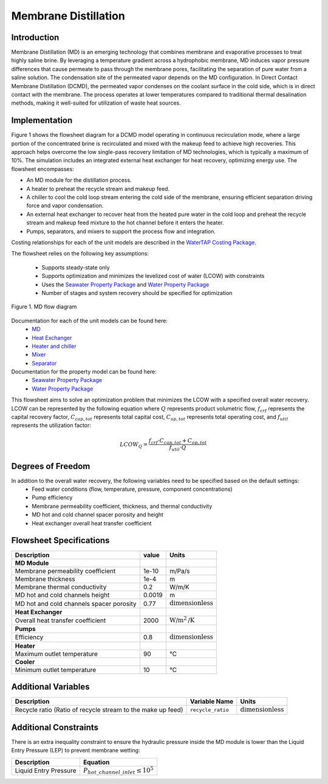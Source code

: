 .. _MD_flowsheet:
Membrane Distillation
======================

Introduction
------------

Membrane Distillation (MD) is an emerging technology that combines membrane and evaporative processes to treat highly saline brine. By leveraging a temperature gradient across a hydrophobic membrane, MD induces vapor pressure differences that cause permeate to pass through the membrane pores, facilitating the separation of pure water from a saline solution.
The condensation site of the permeated vapor depends on the MD configuration. In Direct Contact Membrane Distillation (DCMD), the permeated vapor condenses on the coolant surface in the cold side, which is in direct contact with the membrane. The process operates at lower temperatures compared to traditional thermal desalination methods, making it well-suited for utilization of waste heat sources.

Implementation
--------------

Figure 1 shows the flowsheet diagram for a DCMD model operating in continuous recirculation mode, where a large portion of the concentrated brine is recirculated and mixed with the makeup feed to achieve high recoveries. This approach helps overcome the low single-pass recovery limitation of MD technologies, which is typically a maximum of 10%.
The simulation includes an integrated external heat exchanger for heat recovery, optimizing energy use. The flowsheet encompasses:

- An MD module for the distillation process.
- A heater to preheat the recycle stream and makeup feed.
- A chiller to cool the cold loop stream entering the cold side of the membrane, ensuring efficient separation driving force and vapor condensation.
- An external heat exchanger to recover heat from the heated pure water in the cold loop and preheat the recycle stream and makeup feed mixture to the hot channel before it enters the heater.
- Pumps, separators, and mixers to support the process flow and integration.

Costing relationships for each of the unit models are described in the
`WaterTAP Costing Package <https://watertap.readthedocs.io/en/latest/technical_reference/costing/watertap_costing.html>`_.

The flowsheet relies on the following key assumptions:

   * Supports steady-state only
   * Supports optimization and minimizes the levelized cost of water (LCOW) with constraints
   * Uses the `Seawater Property Package <https://watertap.readthedocs.io/en/latest/technical_reference/property_models/seawater.html>`_ and  `Water Property Package <https://watertap.readthedocs.io/en/latest/technical_reference/property_models/water.html>`_
   * Number of stages and system recovery should be specified for optimization

.. figure:: ../../_static/flowsheets/MD.png
    :width: 600
    :align: center

    Figure 1. MD flow diagram

Documentation for each of the unit models can be found here:
   * `MD <https://watertap.readthedocs.io/en/latest/technical_reference/unit_models/membrane_distillation_0D.html>`_
   * `Heat Exchanger <https://idaes-pse.readthedocs.io/en/stable/reference_guides/model_libraries/generic/unit_models/heat_exchanger.html>`_
   * `Heater and chiller <https://idaes-pse.readthedocs.io/en/stable/reference_guides/model_libraries/generic/unit_models/heater.html>`_
   * `Mixer <https://idaes-pse.readthedocs.io/en/stable/reference_guides/model_libraries/generic/unit_models/mixer.html>`_
   * `Separator <https://idaes-pse.readthedocs.io/en/stable/reference_guides/model_libraries/generic/unit_models/separator.html>`_

Documentation for the property model can be found here:
   * `Seawater Property Package <https://watertap.readthedocs.io/en/latest/technical_reference/property_models/seawater.html>`_
   * `Water Property Package <https://watertap.readthedocs.io/en/latest/technical_reference/property_models/water.html>`_

This flowsheet aims to solve an optimization problem that minimizes the LCOW with a specified overall water recovery.
LCOW can be represented by the following equation where :math:`Q` represents product volumetric flow, :math:`f_{crf}` represents the capital recovery factor, :math:`C_{cap,tot}` represents total capital cost, :math:`C_{op,tot}` represents total operating cost, and :math:`f_{util}` represents the utilization factor:

    .. math::

        LCOW_{Q} = \frac{f_{crf} \cdot C_{cap,tot} + C_{op,tot}}{f_{util} \cdot Q}

Degrees of Freedom
------------------

In addition to the overall water recovery, the following variables need to be specified based on the default settings:
   * Feed water conditions (flow, temperature, pressure, component concentrations)
   * Pump efficiency
   * Membrane permeability coefficient, thickness, and thermal conductivity
   * MD hot and cold channel spacer porosity and height
   * Heat exchanger overall heat transfer coefficient


Flowsheet Specifications
------------------------

.. csv-table::
   :header: "Description", "value", "Units"

   "**MD Module**"
   "Membrane permeability coefficient", "1e-10", "m/Pa/s"
   "Membrane thickness", "1e-4", "m"
   "Membrane thermal conductivity", "0.2", "W/m/K"
   "MD hot and cold channels height", "0.0019", "m"
   "MD hot and cold channels spacer porosity", "0.77", ":math:`\text{dimensionless}`"
   "**Heat Exchanger**"
   "Overall heat transfer coefficient", "2000", ":math:`\text{W/m}^{2}\text{/K}`"
   "**Pumps**"
   "Efficiency", "0.8", ":math:`\text{dimensionless}`"
   "**Heater**"
   "Maximum outlet temperature", "90", "°C"
   "**Cooler**"
   "Minimum outlet temperature", "10", "°C"



Additional Variables
--------------------

.. csv-table::
   :header: "Description", "Variable Name", "Units"

   "Recycle ratio (Ratio of recycle stream to the make up feed)", ``recycle_ratio``, ":math:`\text{dimensionless}`"

Additional Constraints
----------------------

There is an extra inequality constraint to ensure the hydraulic pressure inside the MD module is lower than the Liquid Entry Pressure (LEP) to prevent membrane wetting:

.. csv-table::
   :header: "Description", "Equation"

   "Liquid Entry Pressure", ":math:`P_{hot\_channel\_inlet} \le 10^5`"
